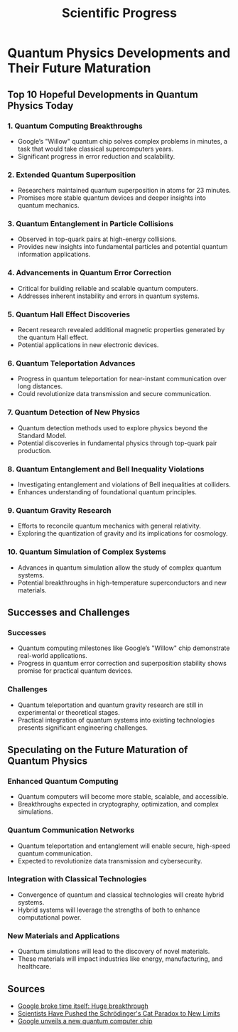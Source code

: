 #+title: Scientific Progress
#+catgory: History

* Quantum Physics Developments and Their Future Maturation

** Top 10 Hopeful Developments in Quantum Physics Today
*** 1. Quantum Computing Breakthroughs
- Google’s "Willow" quantum chip solves complex problems in minutes, a task that would take classical supercomputers years.
- Significant progress in error reduction and scalability.

*** 2. Extended Quantum Superposition
- Researchers maintained quantum superposition in atoms for 23 minutes.
- Promises more stable quantum devices and deeper insights into quantum mechanics.

*** 3. Quantum Entanglement in Particle Collisions
- Observed in top-quark pairs at high-energy collisions.
- Provides new insights into fundamental particles and potential quantum information applications.

*** 4. Advancements in Quantum Error Correction
- Critical for building reliable and scalable quantum computers.
- Addresses inherent instability and errors in quantum systems.

*** 5. Quantum Hall Effect Discoveries
- Recent research revealed additional magnetic properties generated by the quantum Hall effect.
- Potential applications in new electronic devices.

*** 6. Quantum Teleportation Advances
- Progress in quantum teleportation for near-instant communication over long distances.
- Could revolutionize data transmission and secure communication.

*** 7. Quantum Detection of New Physics
- Quantum detection methods used to explore physics beyond the Standard Model.
- Potential discoveries in fundamental physics through top-quark pair production.

*** 8. Quantum Entanglement and Bell Inequality Violations
- Investigating entanglement and violations of Bell inequalities at colliders.
- Enhances understanding of foundational quantum principles.

*** 9. Quantum Gravity Research
- Efforts to reconcile quantum mechanics with general relativity.
- Exploring the quantization of gravity and its implications for cosmology.

*** 10. Quantum Simulation of Complex Systems
- Advances in quantum simulation allow the study of complex quantum systems.
- Potential breakthroughs in high-temperature superconductors and new materials.

** Successes and Challenges
*** Successes
- Quantum computing milestones like Google’s "Willow" chip demonstrate real-world applications.
- Progress in quantum error correction and superposition stability shows promise for practical quantum devices.

*** Challenges
- Quantum teleportation and quantum gravity research are still in experimental or theoretical stages.
- Practical integration of quantum systems into existing technologies presents significant engineering challenges.

** Speculating on the Future Maturation of Quantum Physics
*** Enhanced Quantum Computing
- Quantum computers will become more stable, scalable, and accessible.
- Breakthroughs expected in cryptography, optimization, and complex simulations.

*** Quantum Communication Networks
- Quantum teleportation and entanglement will enable secure, high-speed quantum communication.
- Expected to revolutionize data transmission and cybersecurity.

*** Integration with Classical Technologies
- Convergence of quantum and classical technologies will create hybrid systems.
- Hybrid systems will leverage the strengths of both to enhance computational power.

*** New Materials and Applications
- Quantum simulations will lead to the discovery of novel materials.
- These materials will impact industries like energy, manufacturing, and healthcare.

** Sources
- [[https://www.news.com.au/technology/innovation/quantum-chip-does-task-in-five-minutes-a-normal-computer-would-take-10-septillion-years/news-story/a6d7aaa5a9092483887aa4dbe95d13c9][Google broke time itself: Huge breakthrough]]
- [[https://www.wired.com/story/scientists-have-pushed-the-schrodingers-cat-paradox-to-new-limits][Scientists Have Pushed the Schrödinger's Cat Paradox to New Limits]]
- [[https://www.businessinsider.com/google-unveiled-quantum-computer-chip-willow-2024-12][Google unveils a new quantum computer chip]]
